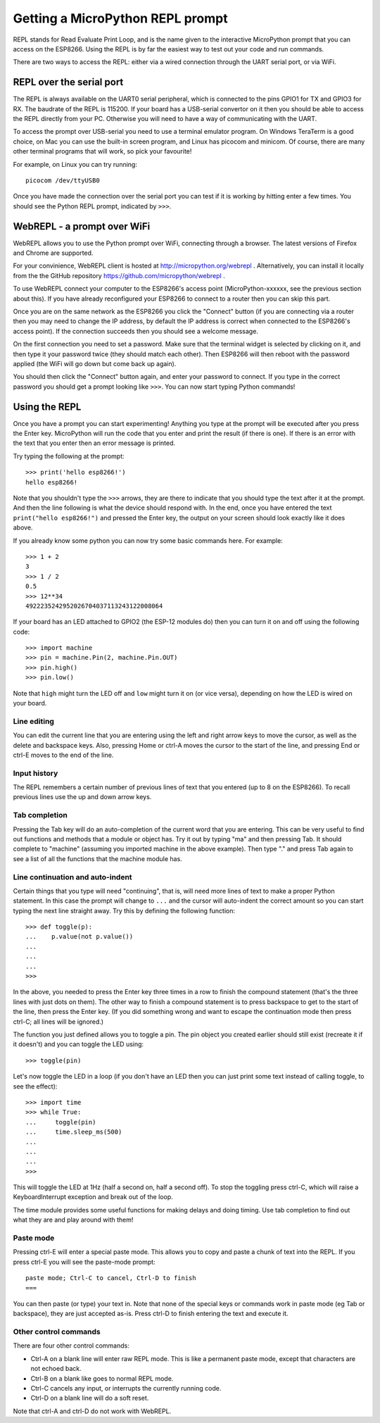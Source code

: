 Getting a MicroPython REPL prompt
=================================

REPL stands for Read Evaluate Print Loop, and is the name given to the
interactive MicroPython prompt that you can access on the ESP8266.  Using the
REPL is by far the easiest way to test out your code and run commands.

There are two ways to access the REPL: either via a wired connection through the
UART serial port, or via WiFi.

REPL over the serial port
-------------------------

The REPL is always available on the UART0 serial peripheral, which is connected
to the pins GPIO1 for TX and GPIO3 for RX.  The baudrate of the REPL is 115200.
If your board has a USB-serial convertor on it then you should be able to access
the REPL directly from your PC.  Otherwise you will need to have a way of
communicating with the UART.

To access the prompt over USB-serial you need to use a terminal emulator program.
On Windows TeraTerm is a good choice, on Mac you can use the built-in screen
program, and Linux has picocom and minicom.  Of course, there are many other
terminal programs that will work, so pick your favourite!

For example, on Linux you can try running::

    picocom /dev/ttyUSB0

Once you have made the connection over the serial port you can test if it is
working by hitting enter a few times.  You should see the Python REPL prompt,
indicated by ``>>>``.

WebREPL - a prompt over WiFi
----------------------------

WebREPL allows you to use the Python prompt over WiFi, connecting through a
browser. The latest versions of Firefox and Chrome are supported.

For your convinience, WebREPL client is hosted at
`<http://micropython.org/webrepl>`__ . Alternatively, you can install it
locally from the the GitHub repository
`<https://github.com/micropython/webrepl>`__ .

To use WebREPL connect your computer to the ESP8266's access point
(MicroPython-xxxxxx, see the previous section about this).  If you have
already reconfigured your ESP8266 to connect to a router then you can
skip this part.

Once you are on the same network as the ESP8266 you click the "Connect" button
(if you are connecting via a router then you may need to change the IP address,
by default the IP address is correct when connected to the ESP8266's access
point).  If the connection succeeds then you should see a welcome message.

On the first connection you need to set a password.  Make sure that the
terminal widget is selected by clicking on it, and then type it your password
twice (they should match each other).  Then ESP8266 will then reboot with
the password applied (the WiFi will go down but come back up again).

You should then click the "Connect" button again, and enter your password
to connect.  If you type in the correct password you should get a prompt
looking like ``>>>``.  You can now start typing Python commands!

Using the REPL
--------------

Once you have a prompt you can start experimenting!  Anything you type at the
prompt will be executed after you press the Enter key.  MicroPython will run
the code that you enter and print the result (if there is one).  If there is an
error with the text that you enter then an error message is printed.

Try typing the following at the prompt::

    >>> print('hello esp8266!')
    hello esp8266!

Note that you shouldn't type the ``>>>`` arrows, they are there to indicate that
you should type the text after it at the prompt.  And then the line following is
what the device should respond with.  In the end, once you have entered the text
``print("hello esp8266!")`` and pressed the Enter key, the output on your screen
should look exactly like it does above.

If you already know some python you can now try some basic commands here.   For
example::

    >>> 1 + 2
    3
    >>> 1 / 2
    0.5
    >>> 12**34
    4922235242952026704037113243122008064

If your board has an LED attached to GPIO2 (the ESP-12 modules do) then you can
turn it on and off using the following code::

    >>> import machine
    >>> pin = machine.Pin(2, machine.Pin.OUT)
    >>> pin.high()
    >>> pin.low()

Note that ``high`` might turn the LED off and ``low`` might turn it on (or vice
versa), depending on how the LED is wired on your board.

Line editing
~~~~~~~~~~~~

You can edit the current line that you are entering using the left and right
arrow keys to move the cursor, as well as the delete and backspace keys.  Also,
pressing Home or ctrl-A moves the cursor to the start of the line, and pressing
End or ctrl-E moves to the end of the line.

Input history
~~~~~~~~~~~~~

The REPL remembers a certain number of previous lines of text that you entered
(up to 8 on the ESP8266).  To recall previous lines use the up and down arrow
keys.

Tab completion
~~~~~~~~~~~~~~

Pressing the Tab key will do an auto-completion of the current word that you are
entering.  This can be very useful to find out functions and methods that a
module or object has.  Try it out by typing "ma" and then pressing Tab.  It
should complete to "machine" (assuming you imported machine in the above
example).  Then type "." and press Tab again to see a list of all the functions
that the machine module has.

Line continuation and auto-indent
~~~~~~~~~~~~~~~~~~~~~~~~~~~~~~~~~

Certain things that you type will need "continuing", that is, will need more
lines of text to make a proper Python statement.  In this case the prompt will
change to ``...`` and the cursor will auto-indent the correct amount so you can
start typing the next line straight away.  Try this by defining the following
function::

    >>> def toggle(p):
    ...    p.value(not p.value())
    ...    
    ...    
    ...    
    >>>

In the above, you needed to press the Enter key three times in a row to finish
the compound statement (that's the three lines with just dots on them).  The
other way to finish a compound statement is to press backspace to get to the
start of the line, then press the Enter key.  (If you did something wrong and
want to escape the continuation mode then press ctrl-C; all lines will be
ignored.)

The function you just defined allows you to toggle a pin.  The pin object you
created earlier should still exist (recreate it if it doesn't) and you can
toggle the LED using::

    >>> toggle(pin)

Let's now toggle the LED in a loop (if you don't have an LED then you can just
print some text instead of calling toggle, to see the effect)::

    >>> import time
    >>> while True:
    ...     toggle(pin)
    ...     time.sleep_ms(500)
    ...    
    ...    
    ...    
    >>>

This will toggle the LED at 1Hz (half a second on, half a second off).  To stop
the toggling press ctrl-C, which will raise a KeyboardInterrupt exception and
break out of the loop.

The time module provides some useful functions for making delays and doing
timing.  Use tab completion to find out what they are and play around with them!

Paste mode
~~~~~~~~~~

Pressing ctrl-E will enter a special paste mode.  This allows you to copy and
paste a chunk of text into the REPL.  If you press ctrl-E you will see the
paste-mode prompt::

    paste mode; Ctrl-C to cancel, Ctrl-D to finish
    === 

You can then paste (or type) your text in.  Note that none of the special keys
or commands work in paste mode (eg Tab or backspace), they are just accepted
as-is.  Press ctrl-D to finish entering the text and execute it.

Other control commands
~~~~~~~~~~~~~~~~~~~~~~

There are four other control commands:

* Ctrl-A on a blank line will enter raw REPL mode.  This is like a permanent
  paste mode, except that characters are not echoed back.

* Ctrl-B on a blank like goes to normal REPL mode.

* Ctrl-C cancels any input, or interrupts the currently running code.

* Ctrl-D on a blank line will do a soft reset.

Note that ctrl-A and ctrl-D do not work with WebREPL.
